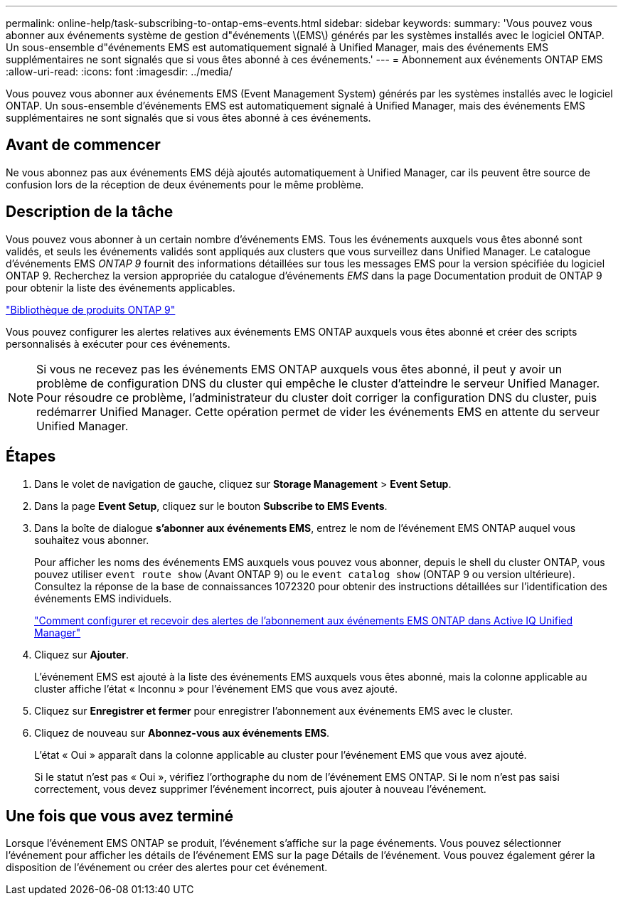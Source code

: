 ---
permalink: online-help/task-subscribing-to-ontap-ems-events.html 
sidebar: sidebar 
keywords:  
summary: 'Vous pouvez vous abonner aux événements système de gestion d"événements \(EMS\) générés par les systèmes installés avec le logiciel ONTAP. Un sous-ensemble d"événements EMS est automatiquement signalé à Unified Manager, mais des événements EMS supplémentaires ne sont signalés que si vous êtes abonné à ces événements.' 
---
= Abonnement aux événements ONTAP EMS
:allow-uri-read: 
:icons: font
:imagesdir: ../media/


[role="lead"]
Vous pouvez vous abonner aux événements EMS (Event Management System) générés par les systèmes installés avec le logiciel ONTAP. Un sous-ensemble d'événements EMS est automatiquement signalé à Unified Manager, mais des événements EMS supplémentaires ne sont signalés que si vous êtes abonné à ces événements.



== Avant de commencer

Ne vous abonnez pas aux événements EMS déjà ajoutés automatiquement à Unified Manager, car ils peuvent être source de confusion lors de la réception de deux événements pour le même problème.



== Description de la tâche

Vous pouvez vous abonner à un certain nombre d'événements EMS. Tous les événements auxquels vous êtes abonné sont validés, et seuls les événements validés sont appliqués aux clusters que vous surveillez dans Unified Manager. Le catalogue d'événements EMS _ONTAP 9_ fournit des informations détaillées sur tous les messages EMS pour la version spécifiée du logiciel ONTAP 9. Recherchez la version appropriée du catalogue d'événements _EMS_ dans la page Documentation produit de ONTAP 9 pour obtenir la liste des événements applicables.

https://mysupport.netapp.com/documentation/productlibrary/index.html?productID=62286["Bibliothèque de produits ONTAP 9"]

Vous pouvez configurer les alertes relatives aux événements EMS ONTAP auxquels vous êtes abonné et créer des scripts personnalisés à exécuter pour ces événements.

[NOTE]
====
Si vous ne recevez pas les événements EMS ONTAP auxquels vous êtes abonné, il peut y avoir un problème de configuration DNS du cluster qui empêche le cluster d'atteindre le serveur Unified Manager. Pour résoudre ce problème, l'administrateur du cluster doit corriger la configuration DNS du cluster, puis redémarrer Unified Manager. Cette opération permet de vider les événements EMS en attente du serveur Unified Manager.

====


== Étapes

. Dans le volet de navigation de gauche, cliquez sur *Storage Management* > *Event Setup*.
. Dans la page *Event Setup*, cliquez sur le bouton *Subscribe to EMS Events*.
. Dans la boîte de dialogue *s'abonner aux événements EMS*, entrez le nom de l'événement EMS ONTAP auquel vous souhaitez vous abonner.
+
Pour afficher les noms des événements EMS auxquels vous pouvez vous abonner, depuis le shell du cluster ONTAP, vous pouvez utiliser `event route show` (Avant ONTAP 9) ou le `event catalog show` (ONTAP 9 ou version ultérieure). Consultez la réponse de la base de connaissances 1072320 pour obtenir des instructions détaillées sur l'identification des événements EMS individuels.

+
https://kb.netapp.com/mgmt/AIQUM/How_to_configure_and_receive_alerts_from_ONTAP_EMS_Event_Subscription_in_Active_IQ_Unified_Manager["Comment configurer et recevoir des alertes de l'abonnement aux événements EMS ONTAP dans Active IQ Unified Manager"]

. Cliquez sur *Ajouter*.
+
L'événement EMS est ajouté à la liste des événements EMS auxquels vous êtes abonné, mais la colonne applicable au cluster affiche l'état « Inconnu » pour l'événement EMS que vous avez ajouté.

. Cliquez sur *Enregistrer et fermer* pour enregistrer l'abonnement aux événements EMS avec le cluster.
. Cliquez de nouveau sur *Abonnez-vous aux événements EMS*.
+
L'état « Oui » apparaît dans la colonne applicable au cluster pour l'événement EMS que vous avez ajouté.

+
Si le statut n'est pas « Oui », vérifiez l'orthographe du nom de l'événement EMS ONTAP. Si le nom n'est pas saisi correctement, vous devez supprimer l'événement incorrect, puis ajouter à nouveau l'événement.





== Une fois que vous avez terminé

Lorsque l'événement EMS ONTAP se produit, l'événement s'affiche sur la page événements. Vous pouvez sélectionner l'événement pour afficher les détails de l'événement EMS sur la page Détails de l'événement. Vous pouvez également gérer la disposition de l'événement ou créer des alertes pour cet événement.
